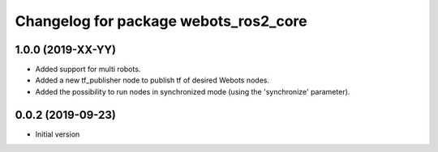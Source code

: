 ^^^^^^^^^^^^^^^^^^^^^^^^^^^^^^^^^^^^^^
Changelog for package webots_ros2_core
^^^^^^^^^^^^^^^^^^^^^^^^^^^^^^^^^^^^^^

1.0.0 (2019-XX-YY)
------------------
* Added support for multi robots.
* Added a new tf_publisher node to publish tf of desired Webots nodes.
* Added the possibility to run nodes in synchronized mode (using the 'synchronize' parameter).

0.0.2 (2019-09-23)
------------------
* Initial version
